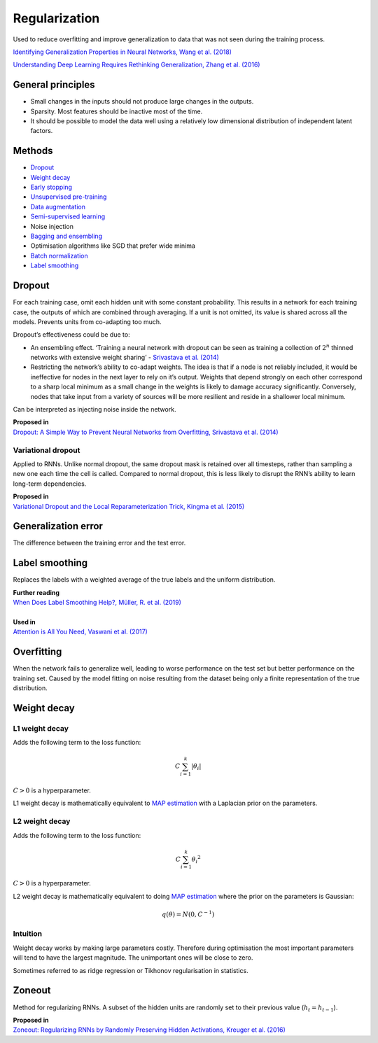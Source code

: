 Regularization
""""""""""""""""""
Used to reduce overfitting and improve generalization to data that was not seen during the training process.

`Identifying Generalization Properties in Neural Networks, Wang et al. (2018) <https://arxiv.org/abs/1809.07402v1>`_

`Understanding Deep Learning Requires Rethinking Generalization, Zhang et al. (2016) <https://arxiv.org/pdf/1611.03530.pdf>`_

General principles
--------------------
* Small changes in the inputs should not produce large changes in the outputs.
* Sparsity. Most features should be inactive most of the time.
* It should be possible to model the data well using a relatively low dimensional distribution of independent latent factors.

Methods
----------
* `Dropout <https://ml-compiled.readthedocs.io/en/latest/regularization.html#dropout>`_
* `Weight decay <https://ml-compiled.readthedocs.io/en/latest/regularization.html#weight-decay>`_
* `Early stopping <https://ml-compiled.readthedocs.io/en/latest/optimizers.html#early-stopping>`_
* `Unsupervised pre-training <https://ml-compiled.readthedocs.io/en/latest/training_with_limited_data.html#unsupervised-pre-training>`_
* `Data augmentation <https://ml-compiled.readthedocs.io/en/latest/computer_vision.html#data-augmentation>`_
* `Semi-supervised learning <https://ml-compiled.readthedocs.io/en/latest/training_with_limited_data.html#semi-supervised-learning>`_
* Noise injection
* `Bagging and ensembling <https://ml-compiled.readthedocs.io/en/latest/ensemble_models.html>`_
* Optimisation algorithms like SGD that prefer wide minima 
* `Batch normalization <https://ml-compiled.readthedocs.io/en/latest/layers.html?highlight=batch%20normalization#batch-normalization>`_
* `Label smoothing <https://ml-compiled.readthedocs.io/en/latest/regularization.html#label-smoothing>`_

Dropout
---------
For each training case, omit each hidden unit with some constant probability. This results in a network for each training case, the outputs of which are combined through averaging. If a unit is not omitted, its value is shared across all the models. Prevents units from co-adapting too much.

Dropout’s effectiveness could be due to:

* An ensembling effect. ‘Training a neural network with dropout can be seen as training a collection of :math:`2^n` thinned networks with extensive weight sharing’ - `Srivastava et al. (2014) <http://jmlr.org/papers/volume15/srivastava14a.old/srivastava14a.pdf>`_
* Restricting the network’s ability to co-adapt weights. The idea is that if a node is not reliably included, it would be ineffective for nodes in the next layer to rely on it’s output. Weights that depend strongly on each other correspond to a sharp local minimum as a small change in the weights is likely to damage accuracy significantly. Conversely, nodes that take input from a variety of sources will be more resilient and reside in a shallower local minimum.

Can be interpreted as injecting noise inside the network.

| **Proposed in** 
| `Dropout: A Simple Way to Prevent Neural Networks from Overfitting, Srivastava et al. (2014) <http://jmlr.org/papers/volume15/srivastava14a.old/srivastava14a.pdf>`_


Variational dropout
_____________________
Applied to RNNs. Unlike normal dropout, the same dropout mask is retained over all timesteps, rather than sampling a new one each time the cell is called. Compared to normal dropout, this is less likely to disrupt the RNN’s ability to learn long-term dependencies.

| **Proposed in**
| `Variational Dropout and the Local Reparameterization Trick, Kingma et al. (2015) <https://arxiv.org/abs/1506.02557>`_

Generalization error
---------------------
The difference between the training error and the test error.

Label smoothing
-----------------
Replaces the labels with a weighted average of the true labels and the uniform distribution.

| **Further reading**
| `When Does Label Smoothing Help?, Müller, R. et al. (2019) <https://arxiv.org/abs/1906.02629>`_
|
| **Used in**
| `Attention is All You Need, Vaswani et al. (2017) <https://arxiv.org/abs/1706.03762>`_

Overfitting
-------------
When the network fails to generalize well, leading to worse performance on the test set but better performance on the training set. Caused by the model fitting on noise resulting from the dataset being only a finite representation of the true distribution.

Weight decay
----------------

L1 weight decay
___________________
Adds the following term to the loss function:

.. math::

    C \sum_{i=1}^k |\theta_i|

:math:`C > 0` is a hyperparameter.

L1 weight decay is mathematically equivalent to `MAP estimation <https://ml-compiled.readthedocs.io/en/latest/probability.html#map-estimation>`_ with a Laplacian prior on the parameters.

L2 weight decay
_________________
Adds the following term to the loss function:

.. math::

    C \sum_{i=1}^k {\theta_i}^2

:math:`C > 0` is a hyperparameter.

L2 weight decay is mathematically equivalent to doing `MAP estimation <https://ml-compiled.readthedocs.io/en/latest/probability.html#map-estimation>`_ where the prior on the parameters is Gaussian:

.. math::

  q(\theta) = N(0,C^{-1})

Intuition
_____________
Weight decay works by making large parameters costly. Therefore during optimisation the most important parameters will tend to have the largest magnitude. The unimportant ones will be close to zero.

Sometimes referred to as ridge regression or Tikhonov regularisation in statistics.


Zoneout
--------
Method for regularizing RNNs. A subset of the hidden units are randomly set to their previous value (:math:`h_t = h_{t-1}`).

| **Proposed in**
| `Zoneout: Regularizing RNNs by Randomly Preserving Hidden Activations, Kreuger et al. (2016) <https://arxiv.org/abs/1606.01305>`_
